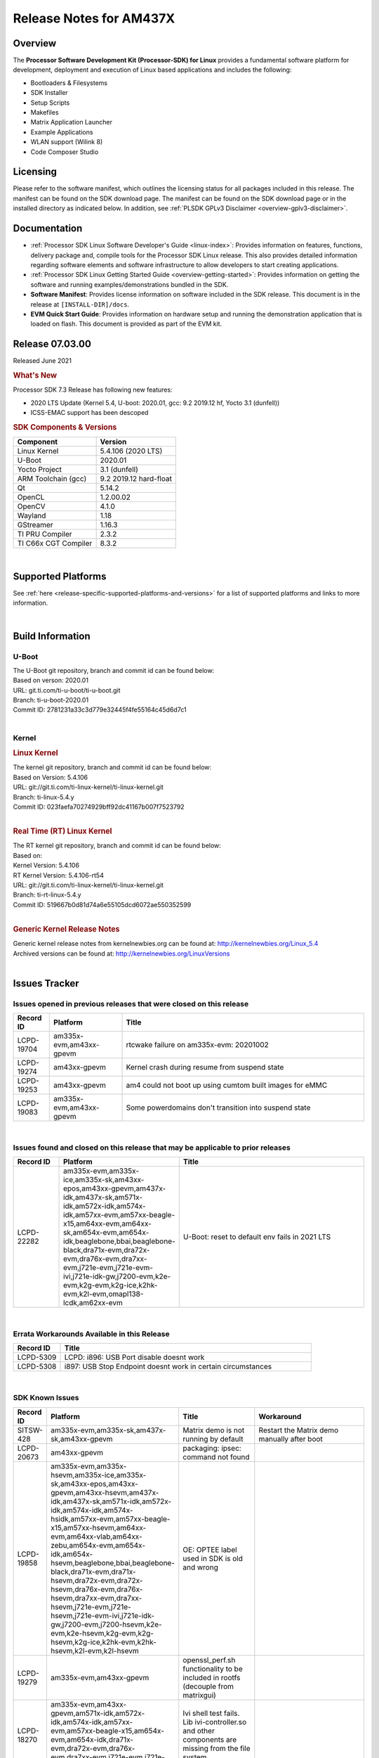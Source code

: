 .. _release-specific-release-notes:

************************************
Release Notes for AM437X
************************************
.. http://processors.wiki.ti.com/index.php/Processor_SDK_Linux_Release_Notes

Overview
========

The **Processor Software Development Kit (Processor-SDK) for Linux**
provides a fundamental software platform for development, deployment and
execution of Linux based applications and includes the following:

-  Bootloaders & Filesystems
-  SDK Installer
-  Setup Scripts
-  Makefiles
-  Matrix Application Launcher
-  Example Applications
-  WLAN support (Wilink 8)
-  Code Composer Studio

Licensing
=========

Please refer to the software manifest, which outlines the licensing
status for all packages included in this release. The manifest can be
found on the SDK download page. The manifest can be found on the SDK
download page or in the installed directory as indicated below. In
addition, see :ref:`PLSDK GPLv3 Disclaimer <overview-gplv3-disclaimer>`.

Documentation
===============
-  :ref:`Processor SDK Linux Software Developer's Guide <linux-index>`: Provides information on features, functions, delivery package and,
   compile tools for the Processor SDK Linux release. This also provides
   detailed information regarding software elements and software
   infrastructure to allow developers to start creating applications.
-  :ref:`Processor SDK Linux Getting Started Guide <overview-getting-started>`: Provides information on getting the software and running
   examples/demonstrations bundled in the SDK.
-  **Software Manifest**: Provides license information on software
   included in the SDK release. This document is in the release at
   ``[INSTALL-DIR]/docs``.
-  **EVM Quick Start Guide**: Provides information on hardware setup and
   running the demonstration application that is loaded on flash. This
   document is provided as part of the EVM kit.

Release 07.03.00
==================

Released June 2021

.. rubric:: What's New
   :name: whats-new

Processor SDK 7.3 Release has following new features:

- 2020 LTS Update (Kernel 5.4, U-boot: 2020.01, gcc: 9.2 2019.12 hf, Yocto 3.1 (dunfell))
- ICSS-EMAC support has been descoped

.. _release-specific-sdk-components-versions:

.. rubric:: SDK Components & Versions
   :name: sdk-components-versions

+--------------------------+----------------------------+
| Component                | Version                    |
+==========================+============================+
| Linux Kernel             | 5.4.106 (2020 LTS)         |
+--------------------------+----------------------------+
| U-Boot                   | 2020.01                    |
+--------------------------+----------------------------+
| Yocto Project            | 3.1 (dunfell)              |
+--------------------------+----------------------------+
| ARM Toolchain (gcc)      | 9.2 2019.12 hard-float     |
+--------------------------+----------------------------+
| Qt                       | 5.14.2                     |
+--------------------------+----------------------------+
| OpenCL                   | 1.2.00.02                  |
+--------------------------+----------------------------+
| OpenCV                   | 4.1.0                      |
+--------------------------+----------------------------+
| Wayland                  | 1.18                       |
+--------------------------+----------------------------+
| GStreamer                | 1.16.3                     |
+--------------------------+----------------------------+
| TI PRU Compiler          | 2.3.2                      |
+--------------------------+----------------------------+
| TI C66x CGT Compiler     | 8.3.2                      |
+--------------------------+----------------------------+

|

Supported Platforms
=====================================
See :ref:`here <release-specific-supported-platforms-and-versions>` for a list of supported platforms and links to more information.

|


Build Information
=====================================

.. _release-specific-build-information-u-boot:

U-Boot
-------------------------

| The U-Boot git repository, branch and commit id can be found below:
| Based on verson: 2020.01
| URL: git.ti.com/ti-u-boot/ti-u-boot.git
| Branch: ti-u-boot-2020.01
| Commit ID: 2781231a33c3d779e32445f4fe55164c45d6d7c1

|

.. _release-specific-build-information-kernel:

Kernel
-------------------------

.. _release-specific-build-information-linux-kernel:

.. rubric:: Linux Kernel
   :name: linux-kernel

| The kernel git repository, branch and commit id can be found below:
| Based on Version: 5.4.106
| URL: git://git.ti.com/ti-linux-kernel/ti-linux-kernel.git
| Branch: ti-linux-5.4.y
| Commit ID: 023faefa70274929bff92dc41167b007f7523792

|

.. _release-specific-build-information-rt-linux-kernel:

.. rubric:: Real Time (RT) Linux Kernel
   :name: real-time-rt-linux-kernel

| The RT kernel git repository, branch and commit id can be found below:
| Based on:
| Kernel Version: 5.4.106
| RT Kernel Version: 5.4.106-rt54

| URL: git://git.ti.com/ti-linux-kernel/ti-linux-kernel.git
| Branch: ti-rt-linux-5.4.y
| Commit ID: 519667b0d81d74a6e55105dcd6072ae550352599

|


.. _release-specific-generic-kernel-release-notes:

.. rubric:: Generic Kernel Release Notes
   :name: generic-kernel-release-notes

| Generic kernel release notes from kernelnewbies.org can be found at:
  http://kernelnewbies.org/Linux_5.4
| Archived versions can be found at:
  http://kernelnewbies.org/LinuxVersions

|

Issues Tracker
=====================================

Issues opened in previous releases that were closed on this release
---------------------------------------------------------------------

.. csv-table::
   :header: "Record ID", "Platform", "Title"
   :widths: 15, 30, 100

   LCPD-19704,"am335x-evm,am43xx-gpevm", rtcwake failure on am335x-evm: 20201002
   LCPD-19274,"am43xx-gpevm", Kernel crash during resume from suspend state
   LCPD-19253,"am43xx-gpevm", am4 could not boot up using cumtom built images for eMMC
   LCPD-19083,"am335x-evm,am43xx-gpevm", Some powerdomains don't transition into suspend state

|


Issues found and closed on this release that may be applicable to prior releases
-----------------------------------------------------------------------------------
.. csv-table::
   :header: "Record ID", "Platform", "Title"
   :widths: 15, 20, 70

   LCPD-22282,"am335x-evm,am335x-ice,am335x-sk,am43xx-epos,am43xx-gpevm,am437x-idk,am437x-sk,am571x-idk,am572x-idk,am574x-idk,am57xx-evm,am57xx-beagle-x15,am64xx-evm,am64xx-sk,am654x-evm,am654x-idk,beaglebone,bbai,beaglebone-black,dra71x-evm,dra72x-evm,dra76x-evm,dra7xx-evm,j721e-evm,j721e-evm-ivi,j721e-idk-gw,j7200-evm,k2e-evm,k2g-evm,k2g-ice,k2hk-evm,k2l-evm,omapl138-lcdk,am62xx-evm", U-Boot: reset to default env fails in 2021 LTS

|

Errata Workarounds Available in this Release
------------------------------------------------
.. csv-table::
   :header: "Record ID",  "Title"
   :widths: 15, 80

   LCPD-5309, LCPD:  i896: USB Port disable doesnt work
   LCPD-5308, i897: USB Stop Endpoint doesnt work in certain circumstances


|

SDK Known Issues
-----------------
.. csv-table::
   :header: "Record ID", "Platform", "Title", "Workaround"
   :widths: 25, 30, 50, 600

   SITSW-428,"am335x-evm,am335x-sk,am437x-sk,am43xx-gpevm","Matrix demo is not running by default","Restart the Matrix demo manually after boot"
   LCPD-20673,"am43xx-gpevm","packaging: ipsec: command not found",""
   LCPD-19858,"am335x-evm,am335x-hsevm,am335x-ice,am335x-sk,am43xx-epos,am43xx-gpevm,am43xx-hsevm,am437x-idk,am437x-sk,am571x-idk,am572x-idk,am574x-idk,am574x-hsidk,am57xx-evm,am57xx-beagle-x15,am57xx-hsevm,am64xx-evm,am64xx-vlab,am64xx-zebu,am654x-evm,am654x-idk,am654x-hsevm,beaglebone,bbai,beaglebone-black,dra71x-evm,dra71x-hsevm,dra72x-evm,dra72x-hsevm,dra76x-evm,dra76x-hsevm,dra7xx-evm,dra7xx-hsevm,j721e-evm,j721e-hsevm,j721e-evm-ivi,j721e-idk-gw,j7200-evm,j7200-hsevm,k2e-evm,k2e-hsevm,k2g-evm,k2g-hsevm,k2g-ice,k2hk-evm,k2hk-hsevm,k2l-evm,k2l-hsevm","OE: OPTEE label used in SDK is old and wrong",""
   LCPD-19279,"am335x-evm,am43xx-gpevm","openssl_perf.sh functionality to be included in rootfs (decouple from matrixgui)",""
   LCPD-18270,"am335x-evm,am43xx-gpevm,am571x-idk,am572x-idk,am574x-idk,am57xx-evm,am57xx-beagle-x15,am654x-evm,am654x-idk,dra71x-evm,dra72x-evm,dra76x-evm,dra7xx-evm,j721e-evm,j721e-evm-ivi,j721e-idk-gw","Ivi shell test fails. Lib ivi-controller.so and other components are missing from the file system",""
   LCPD-17659,"am437x-idk","Disable GPU on AM437x IDK",""
   LCPD-17449,"am335x-evm,am335x-hsevm,am335x-ice,am335x-sk,am43xx-epos,am43xx-gpevm,am43xx-hsevm,am437x-idk,am437x-sk,am571x-idk,am572x-idk,am574x-idk,am574x-hsidk,am57xx-evm,am57xx-beagle-x15,am57xx-hsevm,am654x-evm,am654x-idk,am654x-hsevm,beaglebone,beaglebone-black,dra71x-evm,dra71x-hsevm,dra72x-evm,dra72x-hsevm,dra76x-evm,dra76x-hsevm,dra7xx-evm,dra7xx-hsevm","libasan_preinit.o is missing in devkit",""
   LCPD-17413,"am335x-evm,am43xx-gpevm,am57xx-evm,am654x-evm","QT Webengine-based browser: the mouse does not work within the web page with QPA EGLFS",""
   LCPD-15918,"am43xx-gpevm,dra7xx-evm,k2g-evm,k2l-hsevm","ti-ipc-rtos gets stuck in xdctools",""
   LCPD-12405,"am335x-evm,am335x-ice,am43xx-epos,am43xx-gpevm,am57xx-evm,dra71x-evm,k2e-evm,k2e-hsevm,k2g-evm,k2g-hsevm,k2l-evm","Openssl certgen fails due to coredump in openssl_gen_cert.sh",""
   LCPD-9923,"am335x-evm,am43xx-gpevm,am57xx-evm,k2e-evm,k2g-evm,k2hk-evm,k2l-evm","Error message in boot log for K2 and AM platforms",""
   LCPD-8352,"am43xx-gpevm,am57xx-evm,dra7xx-evm","weston: stress testing with 75 concurrent instances of simple-egl leads to unresponsive HMI due to running out of memory","1. Restart Wayland application. 2. Restart board if Weston is killed by oom-killer"
   LCPD-8345,"am335x-evm,am437x-idk,dra7xx-evm,dra7xx-hsevm,k2e-evm,k2e-hsevm,k2hk-evm,k2l-evm","Board fails to start login console after waiting 3.5 minutes ( hard to reproduce, ~4/1000)","Restart the EVM"
   LCPD-7255,"am335x-evm,am335x-ice,am335x-sk,am43xx-gpevm,am43xx-hsevm,am437x-idk,am437x-sk,am571x-idk,am572x-idk,am57xx-evm,beaglebone,beaglebone-black,beaglebone-black-ice,dra72x-evm,dra72x-hsevm,dra7xx-evm,dra7xx-hsevm,k2e-evm,k2g-evm,k2g-ice,k2hk-evm,k2l-evm","Telnet login takes too long (~40 seconds)","Booting with rootfs mounted over NFS might cause ~40 seconds delay on telnet login because DNS entries might not be properly populated. To work around this issue, enter appropriate DNS server IP in resolv.conf. For example:   echo 'nameserver 192.0.2.2' > /etc/resolv.conf;"
   LCPD-7025,"am43xx-gpevm","System takes more than 10 seconds to go from login prompt to system prompt","Automated tests need to account for this boot delay"

|

.. _release-specific-u-boot-known-issues:

U-Boot Known Issues
------------------------
.. csv-table::
   :header: "Record ID","Platform", "Title","Workaround"
   :widths: 15, 30, 70, 30

   "LCPD-18643","am335x-evm,am335x-hsevm,am335x-ice,am335x-sk,am43xx-epos,am43xx-gpevm,am43xx-hsevm,am437x-idk,am437x-sk","U-Boot: AM335x/AM473x: Both SPI CS signals get asserted",""
   "LCPD-7864","am335x-evm,am335x-ice,am335x-sk,am43xx-gpevm,am437x-idk,am437x-sk","U-Boot: Ethernet boot fails on AM335x and AM437x",""


|

.. _release-specific-linux-kernel-known-issues:

Linux Kernel Known Issues
---------------------------
.. csv-table::
   :header: "Record ID", "Priority", "Title", "Component", "Subcomponent", "Platform", "Workaround", "Impact"
   :widths: 5, 10, 70, 10, 5, 20, 35, 20

   LCPD-9098,P4-Low,Writeback: error prints seen when doing wb capture,Audio & Display,"Capture, Display, Writeback","am571x-idk, am572x-idk, am57xx-evm, dra71x-evm, dra71x-hsevm, dra72x-evm, dra72x-hsevm, dra7xx-evm, dra7xx-hsevm",,
   LCPD-22748,"P5-Not Prioritized","Kernel Panic after shutdown of kernel","Baseport","","am437x-idk","",""
   LCPD-22541,"P5-Not Prioritized","Kernel crash while running docker example","Connectivity","","am335x-ice,am437x-idk","",""
   LCPD-21524,"P5-Not Prioritized","Resume taking longer time","Baseport","","am43xx-gpevm","",""
   LCPD-21523,"P5-Not Prioritized","alpha blending test failure","Audio & Display","","am43xx-gpevm","",""
   LCPD-20680,"P5-Not Prioritized","VPFE capture fails","Audio & Display","","am43xx-gpevm","",""
   LCPD-20677,"P5-Not Prioritized","nbench: Numeric_Sort out of expected range: 431.72 < 529.7634209650582 - 46.19151441991239, String_Sort out of expected range: 52.731 < 60.232635274542424 - 3.325711027279963","Baseport","","am43xx-gpevm","",""
   LCPD-20676,"P5-Not Prioritized","test setup: display tests depend on weston","Audio & Display","","am43xx-gpevm","",""
   LCPD-20675,"P5-Not Prioritized","stream: measured value=591.3, historical mean=368.81875, std=0.6843183956822658","Baseport","","am43xx-gpevm","",""
   LCPD-20674,"P5-Not Prioritized"," pm_runtime is not enabled for ETH ","Connectivity","","am43xx-gpevm","",""
   LCPD-20653,"P5-Not Prioritized","ltp: kernel syscall tests fail","Baseport","","am335x-evm,am43xx-gpevm","",""
   LCPD-20301,"P3-Medium","5.11-rc3 - crypto device not found ","Baseport","","am43xx-gpevm","",""
   LCPD-19838,"P3-Medium","Cryptodev not building against 5.10 kernel","Baseport","","am335x-evm,am335x-hsevm,am335x-ice,am335x-sk,am43xx-epos,am43xx-gpevm,am43xx-hsevm,am437x-idk,am437x-sk,am571x-idk,am572x-idk,am574x-idk,am574x-hsidk,am57xx-evm,am57xx-beagle-x15,am57xx-hsevm,am64xx-evm,am64xx-vlab,am64xx-zebu,am654x-evm,am654x-idk,am654x-hsevm,beaglebone,bbai,beaglebone-black,dra71x-evm,dra71x-hsevm,dra72x-evm,dra72x-hsevm,dra76x-evm,dra76x-hsevm,dra7xx-evm,dra7xx-hsevm,dra8xx-qt,dra8xx-zebu,j7am-evm,j721e-evm,j721e-hsevm,j721e-evm-ivi,j721e-idk-gw,j721e-vlab,j7200-evm,j7200-hsevm,k2e-evm,k2e-hsevm,k2g-evm,k2g-hsevm,k2g-ice,k2hk-evm,k2hk-hsevm,k2l-evm,k2l-hsevm,omapl138-lcdk,j721s2-evm,j7amp-evm,j7ae-evm,j7am-vlab,j7am-zebu,j7ae-vlab,j7ae-zebu,j7aep-vlab,j7aep-zebu,j7amp-vlab,j7amp-zebu","",""
   LCPD-19702,"P3-Medium","crypto algapi failure on am335x-evm: 20201002","Baseport","","am335x-evm,am437x-sk","",""
   LCPD-19660,"P4-Low","Remove unused definitions and related code for SV frame MAC address","Connectivity","","am335x-ice,am437x-idk,am571x-idk,am572x-idk,am574x-idk","",""
   LCPD-17673,"P3-Medium","No software documentation for the Timer module","Baseport","Timers","am335x-evm,am43xx-gpevm,am571x-idk,am572x-idk,am574x-idk,am57xx-evm,am654x-evm,beaglebone-black,dra71x-evm,dra72x-evm,dra7xx-evm,j721e-evm","",""
   LCPD-12226,"P3-Medium","mmcsd first write perf decreased on some platforms","Connectivity","","am43xx-gpevm,am574x-idk,am57xx-evm,omapl138-lcdk","",""
   LCPD-10974,"P3-Medium","am43xx-gpevm - usb camera gadget shows halting frames","Connectivity","USB","am43xx-gpevm","None",""
   LCPD-7955,"P3-Medium","Uncorrectable Bitflip errors seen after switch to SystemD","Connectivity","GPMC","am335x-evm,am43xx-gpevm,k2e-evm,k2g-evm,k2g-ice,k2hk-evm,k2hk-hsevm,k2l-evm","Workaround to erase the NAND flash completely if flashed with an incompatible flash writer. SystemD tries to mount all partitions and that is the reason this is being seen now.",""
   LCPD-1207,"P4-Low","AM43XX/AM57XX/DRA7: CONNECTIVITY: dwc3_omap on am43xx and xhci_plat_hcd on dra7 - removal results in segmentation fault","Connectivity","USB","am43xx-gpevm,am57xx-evm,dra7xx-evm","",""


|

.. _release-specific-rt-linux-kernel-known-issues:

RT Linux Kernel Known Issues
-----------------------------


   - None
     
|


.. rubric:: Installation and Usage
   :name: installation-and-usage

The :ref:`Software Developer's Guide <linux-index>` provides instructions on how to setup up your Linux development
environment, install the SDK and start your development.  It also includes User's Guides for various Example Applications and Code
Composer Studio.

| 

.. rubric:: Host Support
   :name: host-support

The Processor SDK is developed, built and verified on Ubuntu 16.04 and 18.04. Details on how to create a virtual machine to load Ubuntu
are described in :ref:`this page <how-to-build-a-ubuntu-linux-host-under-vmware>`.


.. note::
   Processor SDK Installer is 64-bit, and installs only on 64-bit host
   machine. Support for 32-bit host is dropped as Linaro toolchain is
   available only for 64-bit machines

| 
